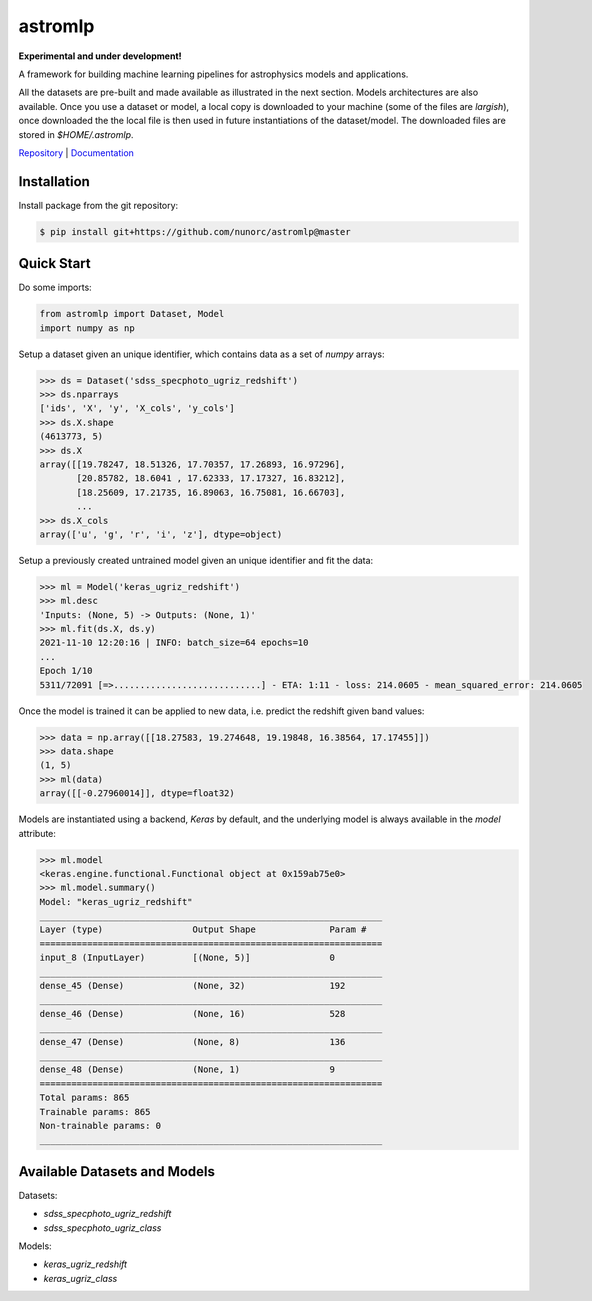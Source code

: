 
astromlp
=====================================

**Experimental and under development!**

A framework for building machine learning pipelines for astrophysics
models and applications.

All the datasets are pre-built and made available as illustrated
in the next section. Models architectures are also available. Once
you use a dataset or model, a local copy is downloaded to your 
machine (some of the files are *largish*), once downloaded the
the local file is then used in future instantiations of the
dataset/model. The downloaded files are stored in `$HOME/.astromlp`.

`Repository <https://github.com/nunorc/astromlp>`_ | `Documentation <https://nunorc.github.io/astromlp>`_

Installation
-------------------------------------

Install package from the git repository:

.. code-block:: bash

    $ pip install git+https://github.com/nunorc/astromlp@master

Quick Start
-------------------------------------

Do some imports:

.. code-block:: python

    from astromlp import Dataset, Model
    import numpy as np

Setup a dataset given an unique identifier, which contains data as a set of `numpy` arrays:

.. code-block:: python

    >>> ds = Dataset('sdss_specphoto_ugriz_redshift')
    >>> ds.nparrays
    ['ids', 'X', 'y', 'X_cols', 'y_cols']
    >>> ds.X.shape
    (4613773, 5)
    >>> ds.X
    array([[19.78247, 18.51326, 17.70357, 17.26893, 16.97296],
           [20.85782, 18.6041 , 17.62333, 17.17327, 16.83212],
           [18.25609, 17.21735, 16.89063, 16.75081, 16.66703],
           ...
    >>> ds.X_cols
    array(['u', 'g', 'r', 'i', 'z'], dtype=object)

Setup a previously created untrained model given an unique identifier and fit the data:

.. code-block:: python

    >>> ml = Model('keras_ugriz_redshift')
    >>> ml.desc
    'Inputs: (None, 5) -> Outputs: (None, 1)'
    >>> ml.fit(ds.X, ds.y)
    2021-11-10 12:20:16 | INFO: batch_size=64 epochs=10
    ...
    Epoch 1/10
    5311/72091 [=>............................] - ETA: 1:11 - loss: 214.0605 - mean_squared_error: 214.0605

Once the model is trained it can be applied to new data, i.e. predict the redshift
given band values:

.. code-block:: python

    >>> data = np.array([[18.27583, 19.274648, 19.19848, 16.38564, 17.17455]])
    >>> data.shape
    (1, 5)
    >>> ml(data)
    array([[-0.27960014]], dtype=float32)

Models are instantiated using a backend, `Keras` by default, and the
underlying model is always available in the `model` attribute:

.. code-block:: python

    >>> ml.model
    <keras.engine.functional.Functional object at 0x159ab75e0>
    >>> ml.model.summary()
    Model: "keras_ugriz_redshift"
    _________________________________________________________________
    Layer (type)                 Output Shape              Param #   
    =================================================================
    input_8 (InputLayer)         [(None, 5)]               0         
    _________________________________________________________________
    dense_45 (Dense)             (None, 32)                192       
    _________________________________________________________________
    dense_46 (Dense)             (None, 16)                528       
    _________________________________________________________________
    dense_47 (Dense)             (None, 8)                 136       
    _________________________________________________________________
    dense_48 (Dense)             (None, 1)                 9         
    =================================================================
    Total params: 865
    Trainable params: 865
    Non-trainable params: 0
    _________________________________________________________________


Available Datasets and Models
-------------------------------------

Datasets:

* `sdss_specphoto_ugriz_redshift`
* `sdss_specphoto_ugriz_class`

Models:

* `keras_ugriz_redshift`
* `keras_ugriz_class`
